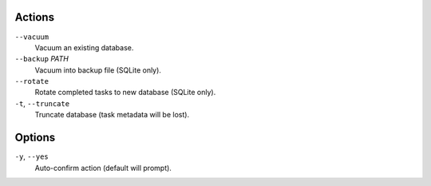 Actions
^^^^^^^

``--vacuum``
    Vacuum an existing database.

``--backup`` *PATH*
    Vacuum into backup file (SQLite only).

``--rotate``
    Rotate completed tasks to new database (SQLite only).

``-t``, ``--truncate``
    Truncate database (task metadata will be lost).

Options
^^^^^^^

``-y``, ``--yes``
    Auto-confirm action (default will prompt).
